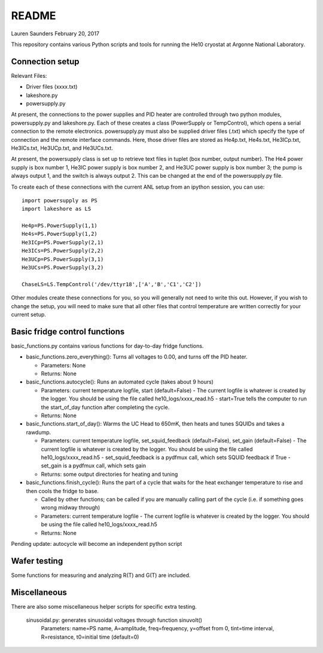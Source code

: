README
===============
Lauren Saunders
February 20, 2017

This repository contains various Python scripts and tools for running the He10 cryostat at Argonne National Laboratory.

Connection setup
----------------
Relevant Files:

- Driver files (xxxx.txt)

- lakeshore.py

- powersupply.py

At present, the connections to the power supplies and PID heater are controlled through two python modules, powersupply.py and lakeshore.py.  Each of these creates a class (PowerSupply or TempControl), which opens a serial connection to the remote electronics.  powersupply.py must also be supplied driver files (.txt) which specify the type of connection and the remote interface commands.  Here, those driver files are stored as He4p.txt, He4s.txt, He3ICp.txt, He3ICs.txt, He3UCp.txt, and He3UCs.txt.

At present, the powersupply class is set up to retrieve text files in tuplet (box number, output number).  The He4 power supply is box number 1, He3IC power supply is box number 2, and He3UC power supply is box number 3; the pump is always output 1, and the switch is always output 2.  This can be changed at the end of the powersupply.py file.

To create each of these connections with the current ANL setup from an ipython session, you can use:
::
  import powersupply as PS
  import lakeshore as LS
  
  He4p=PS.PowerSupply(1,1)
  He4s=PS.PowerSupply(1,2)
  He3ICp=PS.PowerSupply(2,1)
  He3ICs=PS.PowerSupply(2,2)
  He3UCp=PS.PowerSupply(3,1)
  He3UCs=PS.PowerSupply(3,2)
  
  ChaseLS=LS.TempControl('/dev/ttyr18',['A','B','C1','C2'])
  
Other modules create these connections for you, so you will generally not need to write this out.  However, if you wish to change the setup, you will need to make sure that all other files that control temperature are written correctly for your current setup.

Basic fridge control functions
------------------------------
basic_functions.py contains various functions for day-to-day fridge functions.

- basic_functions.zero_everything(): Turns all voltages to 0.00, and turns off the PID heater.

  - Parameters: None
  - Returns: None

- basic_functions.autocycle(): Runs an automated cycle (takes about 9 hours)

  - Parameters: current temperature logfile, start (default=False)
    - The current logfile is whatever is created by the logger.  You should be using the file called he10_logs/xxxx_read.h5
    - start=True tells the computer to run the start_of_day function after completing the cycle.
  - Returns: None

- basic_functions.start_of_day(): Warms the UC Head to 650mK, then heats and tunes SQUIDs and takes a rawdump.

  - Parameters: current temperature logfile, set_squid_feedback (default=False), set_gain (default=False)
    - The current logfile is whatever is created by the logger.  You should be using the file called he10_logs/xxxx_read.h5
    - set_squid_feedback is a pydfmux call, which sets SQUID feedback if True
    - set_gain is a pydfmux call, which sets gain
  - Returns: some output directories for heating and tuning

- basic_functions.finish_cycle(): Runs the part of a cycle that waits for the heat exchanger temperature to rise and then cools the fridge to base.

  - Called by other functions; can be called if you are manually calling part of the cycle (i.e. if something goes wrong midway through)
  - Parameters: current temperature logfile
    - The current logfile is whatever is created by the logger.  You should be using the file called he10_logs/xxxx_read.h5
  - Returns: None
    
Pending update: autocycle will become an independent python script

Wafer testing
-------------
Some functions for measuring and analyzing R(T) and G(T) are included.

Miscellaneous
-------------
There are also some miscellaneous helper scripts for specific extra testing.

  sinusoidal.py: generates sinusoidal voltages through function sinuvolt()
    Parameters: name=PS name, A=amplitude, freq=frequency, y=offset from 0, tint=time interval, R=resistance, t0=initial time (default=0) 
